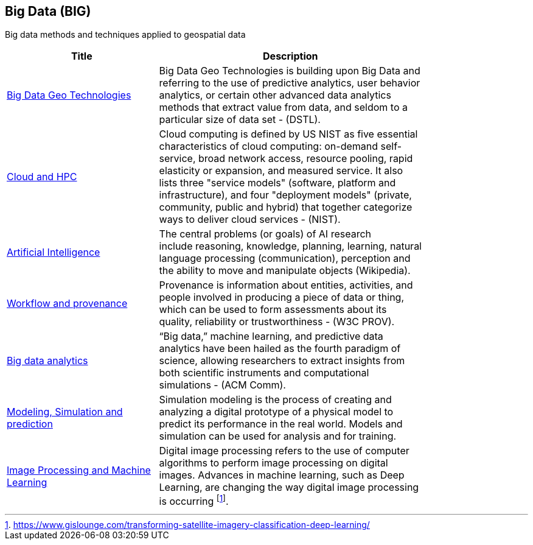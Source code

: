 //////
comment
//////

<<<

== Big Data (BIG)

Big data methods and techniques applied to geospatial data

<<<

[width="80%", options="header"]
|=======================
|Title      |Description

|link:RipeTrends/BigData.adoc[Big Data Geo Technologies]
|Big Data Geo Technologies is building upon Big Data and referring to the use of predictive analytics, user behavior analytics, or certain other advanced data analytics methods that extract value from data, and seldom to a particular size of data set -  (DSTL).

|link:OtherTrends/CloudAndHPC.adoc[Cloud and HPC]
|Cloud computing is defined by US NIST as five essential characteristics of cloud computing: on-demand self-service, broad network access, resource pooling, rapid elasticity or expansion, and measured service. It also lists three "service models" (software, platform and infrastructure), and four "deployment models" (private, community, public and hybrid) that together categorize ways to deliver cloud services - (NIST).

|link:OtherTrends/ArtificialIntelligence.adoc[Artificial Intelligence]
|The central problems (or goals) of AI research include reasoning, knowledge, planning, learning, natural language processing (communication), perception and the ability to move and manipulate objects (Wikipedia).

|link:OtherTrends/WorkflowAndProvenance.adoc[Workflow and provenance]
|Provenance is information about entities, activities, and people involved in producing a piece of data or thing, which can be used to form assessments about its quality, reliability or trustworthiness - (W3C PROV).

|link:OtherTrends/BigDataAnalytics.adoc[Big data analytics]
|“Big data,” machine learning, and predictive data analytics have been hailed as the fourth paradigm of science, allowing researchers to extract insights from both scientific instruments and computational simulations - (ACM Comm).

|link:RipeTrends/ModSimPredict.adoc[Modeling, Simulation and prediction]
|Simulation modeling is the process of creating and analyzing a digital prototype of a physical model to predict its performance in the real world. Models and simulation can be used for analysis and for training.

|link:OtherTrends/ImageProcessingAndMachineLearning.adoc[Image Processing and Machine Learning]
|Digital image processing refers to the use of computer algorithms to perform image processing on digital images. Advances in machine learning, such as Deep Learning, are changing the way digital image processing is occurring footnote:[https://www.gislounge.com/transforming-satellite-imagery-classification-deep-learning/].



|=======================
